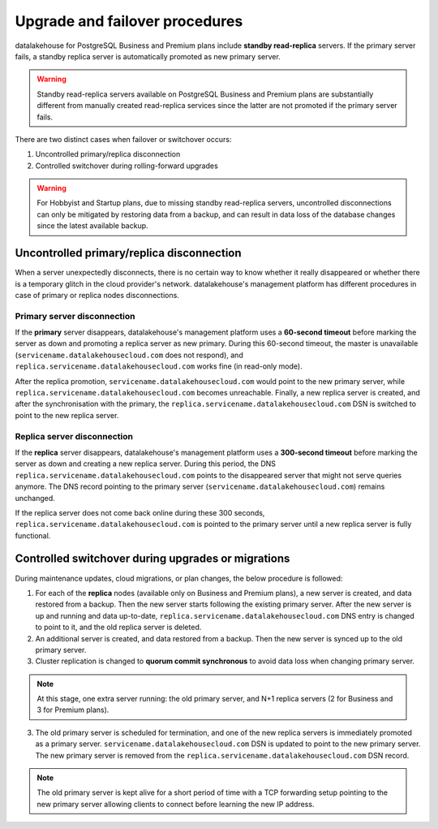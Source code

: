 Upgrade and failover procedures
===============================

datalakehouse for PostgreSQL Business and Premium plans include **standby read-replica** servers. If the primary server fails, a standby replica server is automatically promoted as new primary server.

.. Warning::
    Standby read-replica servers available on PostgreSQL Business and Premium plans are substantially different from manually created read-replica services since the latter are not promoted if the primary server fails.

There are two distinct cases when failover or switchover occurs:

1. Uncontrolled primary/replica disconnection
2. Controlled switchover during rolling-forward upgrades

.. Warning::
    For Hobbyist and Startup plans, due to missing standby read-replica servers, uncontrolled disconnections can only be mitigated by restoring data from a backup, and can result in data loss of the database changes since the latest available backup.

.. _Failover PGUncontrolled:

Uncontrolled primary/replica disconnection
------------------------------------------

When a server unexpectedly disconnects, there is no certain way to know whether it really disappeared or whether there is a temporary glitch in the cloud provider's network. datalakehouse's management platform has different procedures in case of primary or replica nodes disconnections.

Primary server disconnection
""""""""""""""""""""""""""""

If the **primary** server disappears, datalakehouse's management platform uses a **60-second timeout** before marking the server as down and promoting a replica server as new primary. During this 60-second timeout, the master is unavailable (``servicename.datalakehousecloud.com`` does not respond), and ``replica.servicename.datalakehousecloud.com`` works fine (in read-only mode).

After the replica promotion, ``servicename.datalakehousecloud.com`` would point to the new primary server, while ``replica.servicename.datalakehousecloud.com`` becomes unreachable. Finally, a new replica server is created, and after the synchronisation with the primary, the  ``replica.servicename.datalakehousecloud.com`` DSN is switched to point to the new replica server.

Replica server disconnection
""""""""""""""""""""""""""""

If the **replica** server disappears, datalakehouse's management platform uses a **300-second timeout** before marking the server as down and creating a new replica server. During this period, the DNS ``replica.servicename.datalakehousecloud.com`` points to the disappeared server that might not serve queries anymore. The DNS record pointing to the primary server (``servicename.datalakehousecloud.com``) remains unchanged.

If the replica server does not come back online during these 300 seconds, ``replica.servicename.datalakehousecloud.com`` is pointed to the primary server until a new replica server is fully functional.

Controlled switchover during upgrades or migrations
---------------------------------------------------

During maintenance updates, cloud migrations, or plan changes, the below procedure is followed:

1. For each of the **replica** nodes (available only on Business and Premium plans), a new server is created, and data restored from a backup. Then the new server starts following the existing primary server. After the new server is up and running and data up-to-date, ``replica.servicename.datalakehousecloud.com`` DNS entry is changed to point to it, and the old replica server is deleted.

2. An additional server is created, and data restored from a backup. Then the new server is synced up to the old primary server.

3. Cluster replication is changed to **quorum commit synchronous** to avoid data loss when changing primary server.

.. Note::
    At this stage, one extra server running: the old primary server, and N+1 replica servers (2 for Business and 3 for Premium plans).

3. The old primary server is scheduled for termination, and one of the new replica servers is immediately promoted as a primary server. ``servicename.datalakehousecloud.com`` DSN is updated to point to the new primary server. The new primary server is removed from the ``replica.servicename.datalakehousecloud.com`` DSN record.

.. Note::
    The old primary server is kept alive for a short period of time with a TCP forwarding setup pointing to the new primary server allowing clients to connect before learning the new IP address.
